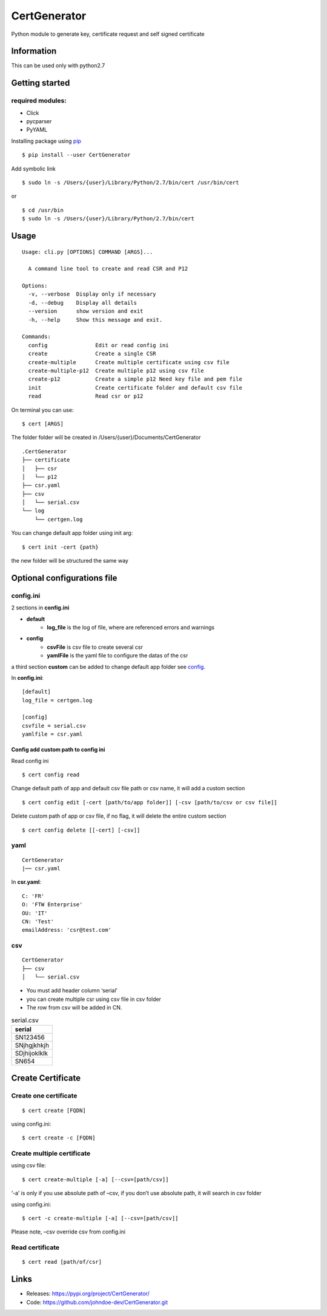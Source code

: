 .. _pip: https://pip.pypa.io/en/stable/quickstart/


*************
CertGenerator
*************

Python module to generate key, certificate request and self signed
certificate

Information
-----------

This can be used only with python2.7

Getting started
---------------

**required** modules:
~~~~~~~~~~~~~~~~~~~~~

-  Click
-  pycparser
-  PyYAML

Installing package using pip_

::

    $ pip install --user CertGenerator

Add symbolic link

::

    $ sudo ln -s /Users/{user}/Library/Python/2.7/bin/cert /usr/bin/cert

or

::

    $ cd /usr/bin
    $ sudo ln -s /Users/{user}/Library/Python/2.7/bin/cert


Usage
-----

::

    Usage: cli.py [OPTIONS] COMMAND [ARGS]...

      A command line tool to create and read CSR and P12

    Options:
      -v, --verbose  Display only if necessary
      -d, --debug    Display all details
      --version      show version and exit
      -h, --help     Show this message and exit.

    Commands:
      config               Edit or read config ini
      create               Create a single CSR
      create-multiple      Create multiple certificate using csv file
      create-multiple-p12  Create multiple p12 using csv file
      create-p12           Create a simple p12 Need key file and pem file
      init                 Create certificate folder and default csv file
      read                 Read csr or p12

On terminal you can use:

::

   $ cert [ARGS]

The folder folder will be created in /Users/{user}/Documents/CertGenerator

::

    .CertGenerator
    ├── certificate
    │   ├── csr
    │   └── p12
    ├── csr.yaml
    ├── csv
    │   └── serial.csv
    └── log
        └── certgen.log

You can change default app folder using init arg:

::

    $ cert init -cert {path}

the new folder will be structured the same way

Optional configurations file
----------------------------

**config.ini**
~~~~~~~~~~~~~~


2 sections in **config.ini**

- **default**
    - **log_file** is the log of file, where are referenced errors and warnings
- **config**
    -  **csvFile** is csv file to create several csr
    -  **yamlFile** is the yaml file to configure the datas of the csr

a third section **custom** can be added to change default app folder see config_.

In **config.ini**:

::

    [default]
    log_file = certgen.log

    [config]
    csvfile = serial.csv
    yamlfile = csr.yaml

.. _config:

======================================
Config add custom path to config ini
======================================

Read config ini

::

   $ cert config read

Change default path of app and default csv file path or csv name, it will add a custom section

::

   $ cert config edit [-cert [path/to/app folder]] [-csv [path/to/csv or csv file]]

Delete custom path of app or csv file, if no flag, it will delete the entire custom section

::

   $ cert config delete [[-cert] [-csv]]

**yaml**
~~~~~~~~

::

   CertGenerator
   |── csr.yaml

In **csr.yaml**:

::

   C: 'FR'
   O: 'FTW Enterprise'
   OU: 'IT'
   CN: 'Test'
   emailAddress: 'csr@test.com'

**csv**
~~~~~~~

::

   CertGenerator
   ├── csv
   │   └── serial.csv

-  You must add header column ‘serial’
-  you can create multiple csr using csv file in csv folder
-  The row from csv will be added in CN.

.. csv-table:: serial.csv
   :header: "serial"
   :widths: 10

   "SN123456"
   "SNjhgjkhkjh"
   "SDjhijoklklk"
   "SN654"

Create Certificate
------------------

Create one certificate
~~~~~~~~~~~~~~~~~~~~~~

::

   $ cert create [FQDN]

using config.ini:

::

   $ cert create -c [FQDN]

Create multiple certificate
~~~~~~~~~~~~~~~~~~~~~~~~~~~

using csv file:

::

   $ cert create-multiple [-a] [--csv=[path/csv]]

‘-a’ is only if you use absolute path of –csv, if you don’t use absolute
path, it will search in csv folder

using config.ini:

::

   $ cert -c create-multiple [-a] [--csv=[path/csv]]

Please note, –csv override csv from config.ini

Read certificate
~~~~~~~~~~~~~~~~

::

   $ cert read [path/of/csr]


Links
-----

-  Releases: https://pypi.org/project/CertGenerator/
-  Code: https://github.com/johndoe-dev/CertGenerator.git

